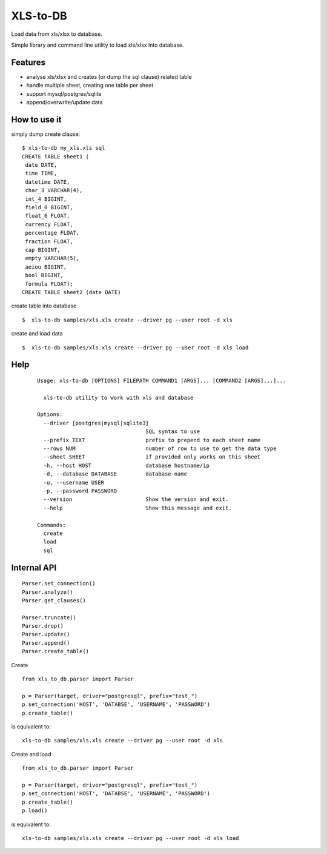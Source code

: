 XLS-to-DB
=========

Load data from xls/xlsx to database.

Simple library and command line utility to load xls/xlsx into database.

Features
--------

- analyse xls/xlsx and creates (or dump the sql clause) related table
- handle multiple sheet, creating one table per sheet
- support mysql/postgres/sqlite
- append/overwrite/update data


How to use it
-------------

simply dump create clause::

    $ xls-to-db my_xls.xls sql
    CREATE TABLE sheet1 (
     date DATE,
     time TIME,
     datetime DATE,
     char_3 VARCHAR(4),
     int_4 BIGINT,
     field_0 BIGINT,
     float_6 FLOAT,
     currency FLOAT,
     percentage FLOAT,
     fraction FLOAT,
     cap BIGINT,
     empty VARCHAR(5),
     aeiou BIGINT,
     bool BIGINT,
     formula FLOAT);
    CREATE TABLE sheet2 (date DATE)


create table into database ::

    $  xls-to-db samples/xls.xls create --driver pg --user root -d xls

create and load data ::

    $  xls-to-db samples/xls.xls create --driver pg --user root -d xls load

Help
----

 ::

    Usage: xls-to-db [OPTIONS] FILEPATH COMMAND1 [ARGS]... [COMMAND2 [ARGS]...]...

      xls-to-db utility to work with xls and database

    Options:
      --driver [postgres|mysql|sqlite3]
                                      SQL syntax to use
      --prefix TEXT                   prefix to prepend to each sheet name
      --rows NUM                      number of row to use to get the data type
      --sheet SHEET                   if provided only works on this sheet
      -h, --host HOST                 database hostname/ip
      -d, --database DATABASE         database name
      -u, --username USER
      -p, --password PASSWORD
      --version                       Show the version and exit.
      --help                          Show this message and exit.

    Commands:
      create
      load
      sql


Internal API
------------

::

    Parser.set_connection()
    Parser.analyze()
    Parser.get_clauses()

    Parser.truncate()
    Parser.drop()
    Parser.update()
    Parser.append()
    Parser.create_table()


Create

::

    from xls_to_db.parser import Parser

    p = Parser(target, driver="postgresql", prefix="test_")
    p.set_connection('HOST', 'DATABSE', 'USERNAME', 'PASSWORD')
    p.create_table()


is equivalent to::

    xls-to-db samples/xls.xls create --driver pg --user root -d xls


Create and load

::

    from xls_to_db.parser import Parser

    p = Parser(target, driver="postgresql", prefix="test_")
    p.set_connection('HOST', 'DATABSE', 'USERNAME', 'PASSWORD')
    p.create_table()
    p.load()


is equivalent to::

    xls-to-db samples/xls.xls create --driver pg --user root -d xls load

